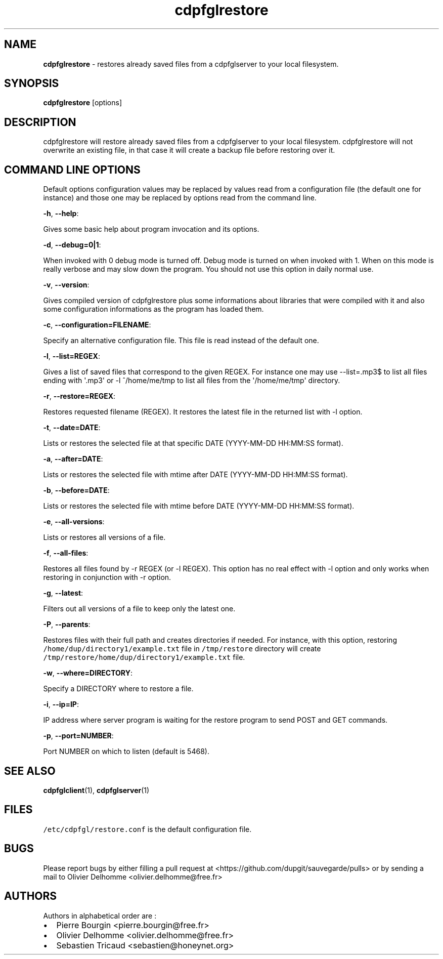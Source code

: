 .TH "cdpfglrestore" "1" "" "cdpfglrestore user manual" "version 0.0.10"
.SH NAME
.PP
\f[B]cdpfglrestore\f[] \- restores already saved files from a
cdpfglserver to your local filesystem.
.SH SYNOPSIS
.PP
\f[B]cdpfglrestore\f[] [options]
.SH DESCRIPTION
.PP
cdpfglrestore will restore already saved files from a cdpfglserver to
your local filesystem.
cdpfglrestore will not overwrite an existing file, in that case it will
create a backup file before restoring over it.
.SH COMMAND LINE OPTIONS
.PP
Default options configuration values may be replaced by values read from
a configuration file (the default one for instance) and those one may be
replaced by options read from the command line.
.PP
\f[B]\-h\f[], \f[B]\-\-help\f[]:
.PP
Gives some basic help about program invocation and its options.
.PP
\f[B]\-d\f[], \f[B]\-\-debug=0|1\f[]:
.PP
When invoked with 0 debug mode is turned off.
Debug mode is turned on when invoked with 1.
When on this mode is really verbose and may slow down the program.
You should not use this option in daily normal use.
.PP
\f[B]\-v\f[], \f[B]\-\-version\f[]:
.PP
Gives compiled version of cdpfglrestore plus some informations about
libraries that were compiled with it and also some configuration
informations as the program has loaded them.
.PP
\f[B]\-c\f[], \f[B]\-\-configuration=FILENAME\f[]:
.PP
Specify an alternative configuration file.
This file is read instead of the default one.
.PP
\f[B]\-l\f[], \f[B]\-\-list=REGEX\f[]:
.PP
Gives a list of saved files that correspond to the given REGEX.
For instance one may use \-\-list=.mp3$ to list all files ending with
\[aq].mp3\[aq] or \-l ^/home/me/tmp to list all files from the
\[aq]/home/me/tmp\[aq] directory.
.PP
\f[B]\-r\f[], \f[B]\-\-restore=REGEX\f[]:
.PP
Restores requested filename (REGEX).
It restores the latest file in the returned list with \-l option.
.PP
\f[B]\-t\f[], \f[B]\-\-date=DATE\f[]:
.PP
Lists or restores the selected file at that specific DATE (YYYY\-MM\-DD
HH:MM:SS format).
.PP
\f[B]\-a\f[], \f[B]\-\-after=DATE\f[]:
.PP
Lists or restores the selected file with mtime after DATE (YYYY\-MM\-DD
HH:MM:SS format).
.PP
\f[B]\-b\f[], \f[B]\-\-before=DATE\f[]:
.PP
Lists or restores the selected file with mtime before DATE (YYYY\-MM\-DD
HH:MM:SS format).
.PP
\f[B]\-e\f[], \f[B]\-\-all\-versions\f[]:
.PP
Lists or restores all versions of a file.
.PP
\f[B]\-f\f[], \f[B]\-\-all\-files\f[]:
.PP
Restores all files found by \-r REGEX (or \-l REGEX).
This option has no real effect with \-l option and only works when
restoring in conjunction with \-r option.
.PP
\f[B]\-g\f[], \f[B]\-\-latest\f[]:
.PP
Filters out all versions of a file to keep only the latest one.
.PP
\f[B]\-P\f[], \f[B]\-\-parents\f[]:
.PP
Restores files with their full path and creates directories if needed.
For instance, with this option, restoring
\f[C]/home/dup/directory1/example.txt\f[] file in \f[C]/tmp/restore\f[]
directory will create
\f[C]/tmp/restore/home/dup/directory1/example.txt\f[] file.
.PP
\f[B]\-w\f[], \f[B]\-\-where=DIRECTORY\f[]:
.PP
Specify a DIRECTORY where to restore a file.
.PP
\f[B]\-i\f[], \f[B]\-\-ip=IP\f[]:
.PP
IP address where server program is waiting for the restore program to
send POST and GET commands.
.PP
\f[B]\-p\f[], \f[B]\-\-port=NUMBER\f[]:
.PP
Port NUMBER on which to listen (default is 5468).
.SH SEE ALSO
.PP
\f[B]cdpfglclient\f[](1), \f[B]cdpfglserver\f[](1)
.SH FILES
.PP
\f[C]/etc/cdpfgl/restore.conf\f[] is the default configuration file.
.SH BUGS
.PP
Please report bugs by either filling a pull request at
<https://github.com/dupgit/sauvegarde/pulls> or by sending a mail to
Olivier Delhomme <olivier.delhomme@free.fr>
.SH AUTHORS
.PP
Authors in alphabetical order are :
.IP \[bu] 2
Pierre Bourgin <pierre.bourgin@free.fr>
.PD 0
.P
.PD
.IP \[bu] 2
Olivier Delhomme <olivier.delhomme@free.fr>
.PD 0
.P
.PD
.IP \[bu] 2
Sebastien Tricaud <sebastien@honeynet.org>
